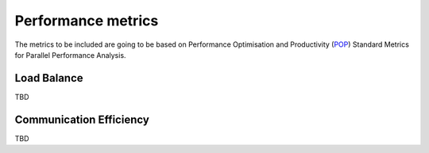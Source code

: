 Performance metrics
===================

The metrics to be included are going to be based on Performance Optimisation
and Productivity (`POP <https://pop-coe.eu/node/69>`_) Standard Metrics 
for Parallel Performance Analysis.

Load Balance
------------

TBD

Communication Efficiency
------------------------

TBD